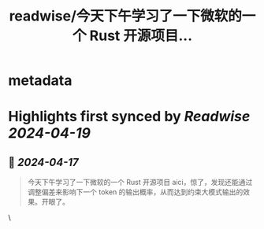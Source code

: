 :PROPERTIES:
:title: readwise/今天下午学习了一下微软的一个 Rust 开源项目...
:END:


* metadata
:PROPERTIES:
:author: [[blackanger on Twitter]]
:full-title: "今天下午学习了一下微软的一个 Rust 开源项目..."
:category: [[tweets]]
:url: https://twitter.com/blackanger/status/1780202389460631777
:image-url: https://pbs.twimg.com/profile_images/1588061971714256896/Rwi_kcm7.jpg
:END:

* Highlights first synced by [[Readwise]] [[2024-04-19]]
** 📌 [[2024-04-17]]
#+BEGIN_QUOTE
今天下午学习了一下微软的一个 Rust 开源项目 aici，惊了，发现还能通过调整偏差来影响下一个 token 的输出概率，从而达到约束大模式输出的效果。开眼了。 
#+END_QUOTE\